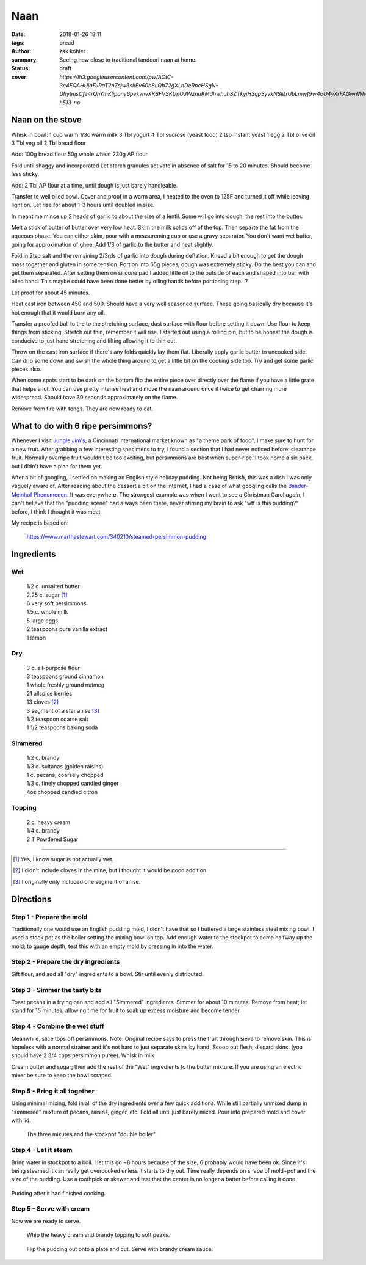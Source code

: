Naan
####

:date: 2018-01-26 18:11
:tags: bread
:author: zak kohler
:summary: Seeing how close to traditional tandoori naan at home.
:status: draft
:cover: `https://lh3.googleusercontent.com/pw/ACtC-3c4FQAHUjaFJRaT2nZsjw6skEv60b8LQh72gXLhDeRpcHSgN-DhytmsCfe4rQnYmKljponv6pekwwXKSFVSKUnOJWznuKMdhwhuhSZTkyjH3qp3yvkNSMrUbLmwf9w46O4yXrFAGwnWh0w3R9ooLMq1gA=w683-h513-no`

..
  Google Photos Album: https://photos.app.goo.gl/RmPRKto1Vn1mCPJFA

Naan on the stove
=================

Whisk in bowl:
1 cup warm
1/3c warm milk
3 Tbl yogurt
4 Tbl sucrose (yeast food)
2 tsp instant yeast
1 egg
2 Tbl olive oil
3 Tbl veg oil
2 Tbl bread flour

Add:
100g bread flour
50g whole wheat
230g AP flour

Fold until shaggy and incorporated
Let starch granules activate in absence of salt for 15 to 20 minutes. Should become less sticky.

Add:
2 Tbl AP flour at a time, until dough is just barely handleable.

Transfer to well oiled bowl.
Cover and proof in a warm area, I heated to the oven to 125F and turned it off while leaving light on. Let rise for about 1-3 hours until doubled in size.

In meantime mince up 2 heads of garlic to about the size of a lentil. Some will go into dough, the rest into the butter.

Melt a stick of butter of butter over very low heat. Skim the milk solids off of the top. Then separte the fat from the aqueous phase. You can either skim, pour with a measureming cup or use a gravy separator.  You don't want wet butter, going for approximation of ghee. Add 1/3 of garlic to the butter and heat slightly.

Fold in 2tsp salt and the remaining 2/3rds of garlic into dough during deflation. Knead a bit enough to get the dough mass together and gluten in some tension. Portion into 65g pieces, dough was extremely sticky. Do the best you can and get them separated. After setting them on silicone pad I added little oil to the outside of each and shaped into ball with oiled hand. This maybe could have been done better by oiling hands before portioning step...?

Let proof for about 45 minutes.

Heat cast iron between 450 and 500. Should have a very well seasoned surface. These going basically dry because it's hot enough that it would burn any oil.

Transfer a proofed ball to the to the stretching surface, dust surface with flour before setting it down. Use flour to keep things from sticking.
Stretch out thin, remember it will rise. I started out using a rolling pin, but to be honest the dough is conducive to just hand stretching and lifting allowing it to thin out.

Throw on the cast iron surface if there's any folds quickly lay them flat. Liberally apply garlic butter to uncooked side. Can drip some down and swish the whole thing around to get a little bit on the cooking side too. Try and get some garlic pieces also.

When some spots start to be dark on the bottom flip the entire piece over directly over the flame if you have a little grate that helps a lot. You can use pretty intense heat and move the naan around once it twice to get charring more widespread. Should have 30 seconds approximately on the flame.

Remove from fire with tongs. They are now ready to eat.


What to do with 6 ripe persimmons?
==================================
Whenever I visit `Jungle Jim's <https://junglejims.com/>`_, a Cincinnati international market known as "a theme park of food", I make sure to hunt for a new fruit. After grabbing a few interesting specimens to try, I found a section that I had never noticed before: clearance fruit. Normally overripe fruit wouldn't be too exciting, but persimmons are best when super-ripe. I took home a six pack, but I didn't have a plan for them yet.

.. image:: https://lh3.googleusercontent.com/KPn2fFh0X5Zq5ESGRaKgGDazFb6E7Rr4x5MsFJyO2akgwTP3qC_h2QCRDb6jA2uWX-2gMh7Qwqw9zrSmDSoNIPOBjisS7WHm05LkEqkDxe45oMZTsZsA1YxXmTtCIQOEuza8BTvRdpQ=w790-h508-no
   :alt: Clearance persimmons from Jungle Jims.

After a bit of googling, I settled on making an English style holiday pudding. Not being British, this was a dish I was only vaguely aware of. After reading about the dessert a bit on the internet, I had a case of what googling calls the `Baader-Meinhof Phenomenon <https://english.stackexchange.com/questions/153166/what-is-the-term-for-when-you-become-more-aware-of-something>`_. It was everywhere. The strongest example was when I went to see a Christman Carol *again*, I can't believe that the "pudding scene" had always been there, never stirring my brain to ask "wtf is this pudding?" before, I think I thought it was meat.

My recipe is based on:

    https://www.marthastewart.com/340210/steamed-persimmon-pudding


Ingredients
===========
Wet
---
.. Highlights::
    | 1/2 c. unsalted butter
    | 2.25 c. sugar [#sugar]_
    | 6 very soft persimmons
    | 1.5 c. whole milk
    | 5 large eggs
    | 2 teaspoons pure vanilla extract
    | 1 lemon


Dry
---
.. Highlights::
    | 3 c. all-purpose flour
    | 3 teaspoons ground cinnamon
    | 1 whole freshly ground nutmeg
    | 21 allspice berries
    | 13 cloves [#cloves]_
    | 3 segment of a star anise [#anise]_
    | 1/2 teaspoon coarse salt
    | 1 1/2 teaspoons baking soda


Simmered
--------
.. Highlights::
    | 1/2 c. brandy
    | 1/3 c. sultanas (golden raisins)
    | 1 c. pecans, coarsely chopped
    | 1/3 c. finely chopped candied ginger
    | 4oz chopped candied citron


Topping
-------
.. Highlights::
     | 2 c. heavy cream
     | 1/4 c. brandy
     | 2 T Powdered Sugar

--------

.. [#sugar] Yes, I know sugar is not actually wet.
.. [#cloves] I didn't include cloves in the mine, but I thought it would be good addition.
.. [#anise] I originally only included one segment of anise.

Directions
==========
Step 1 - Prepare the mold
-------------------------
Traditionally one would use an English pudding mold, I didn't have that so I buttered a large stainless steel mixing bowl. I used a stock pot as the boiler setting the mixing bowl on top. Add enough water to the stockpot to come halfway up the mold; to gauge depth, test this with an empty mold by pressing in into the water.

Step 2 - Prepare the dry ingredients
------------------------------------
Sift flour, and add all "dry" ingredients to a bowl. Stir until evenly distributed.

Step 3 - Simmer the tasty bits
------------------------------
Toast pecans in a frying pan and add all "Simmered" ingredients. Simmer for about 10 minutes.  Remove from heat; let stand for 15 minutes, allowing time for fruit to soak up excess moisture and become tender.

Step 4 - Combine the wet stuff
------------------------------
Meanwhile, slice tops off persimmons. Note: Original recipe says to press the fruit through sieve to remove skin. This is hopeless with a normal strainer and it's not hard to just separate skins by hand. Scoop out flesh, discard skins. (you should have 2 3/4 cups persimmon puree). Whisk in milk

Cream butter and sugar; then add the rest of the "Wet" ingredients to the butter mixture. If you are using an electric mixer be sure to keep the bowl scraped.

Step 5 - Bring it all together
------------------------------
Using minimal mixing, fold in all of the dry ingredients over a few quick additions. While still partially unmixed dump in "simmered" mixture of pecans, raisins, ginger, etc. Fold all until just barely mixed. Pour into prepared mold and cover with lid.

.. figure:: https://lh3.googleusercontent.com/YxMdXml6K3M_39SOmbroPwndOx1unjEjvf0YwnUKmUIqFrZyqqetq5aZj2hyL6albcbDK0vNgambY9b0Wd64m5sTeKOGbXTMK3KOBW0qQ_padQUKUilE0EJ6XghTyPAIq_dXYb9vDgY=w509-h678-no
   :width: 70%
   :alt: The three mixures

   The three mixures and the stockpot "double boiler".

Step 4 - Let it steam
---------------------
Bring water in stockpot to a boil. I let this go ~8 hours because of the size, 6 probably would have been ok. Since it's being steamed it can really get overcooked unless it starts to dry out. Time really depends on shape of mold+pot and the size of the pudding. Use a toothpick or skewer and test that the center is no longer a batter before calling it done.

.. figure:: https://lh3.googleusercontent.com/koj8683CBoRaePybbFGA3YjxkX5-vAdsE8LhhTgkfOSyUPFZXe4sXQFc68ncTz6Cnmys3Mw-Qz-WHkc-pXfd4YzIlNo18s2Ku0rW1pWK_I7EKZIDGrrEsAflj96vFD5pmgosOpi0GTo=w509-h678-no
   :width: 50%
   :align: center
   :alt: Pudding after steaming.

   Pudding after it had finished cooking.

Step 5 - Serve with cream
-------------------------
Now we are ready to serve.

.. figure:: https://lh3.googleusercontent.com/oQ_CT-Egd6S7kxbRT9I9L1fpvs9tpJyxXySUuVuffYpgQ_5LnLXhGPfT_Vz19Hfjuim98m-7LDfmQOzqlmUarBXNH2cKklIqFoXxUdNV3kkZpNs-leMJEQKOB1bb9pRUd0YPm-OxQ7A=w683-h437-no
  :width: 100%
  :alt: Soft peaks of brandy whipped cream

  Whip the heavy cream and brandy topping to soft peaks.


.. figure:: https://lh3.googleusercontent.com/LRNKaUfGX0sdVyRxDNYHc7Evvc7eC7owDtDOZInKmo7vDY5uBatRz7UdQK8qV16hkfWbTy1oZQ7EUM2RITLwqc_6O-Dt8FJooX7xyxKQzZxfgp6Fm1jn2JFtG3lBKb0uHsRN_nJES9g=w509-h678-no
  :width: 100%
  :alt: Pudding served

  Flip the pudding out onto a plate and cut. Serve with brandy cream sauce.
